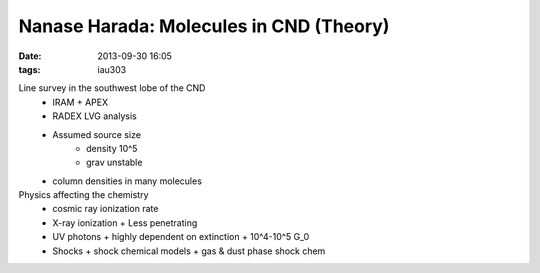 Nanase Harada: Molecules in CND (Theory)
========================================
:date: 2013-09-30 16:05
:tags: iau303

.. image:: |filename|/iau303/images/harada.jpg
    :width: 800px

Line survey in the southwest lobe of the CND
 * IRAM + APEX
 * RADEX LVG analysis
 * Assumed source size
    + density 10^5
    + grav unstable
 * column densities in many molecules

Physics affecting the chemistry
 * cosmic ray ionization rate
 * X-ray ionization
   + Less penetrating
 * UV photons
   + highly dependent on extinction
   + 10^4-10^5 G_0
 * Shocks
   + shock chemical models
   + gas & dust phase shock chem

